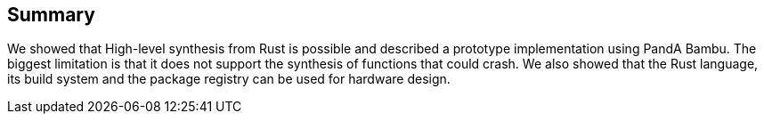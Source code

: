 == Summary

We showed that High-level synthesis from Rust is possible and described a prototype implementation using PandA Bambu. The biggest limitation is that it does not support the synthesis of functions that could crash. We also showed that the Rust language, its build system and the package registry can be used for hardware design. 

// We believe that this work is another step towards a Rust-based hardware design.